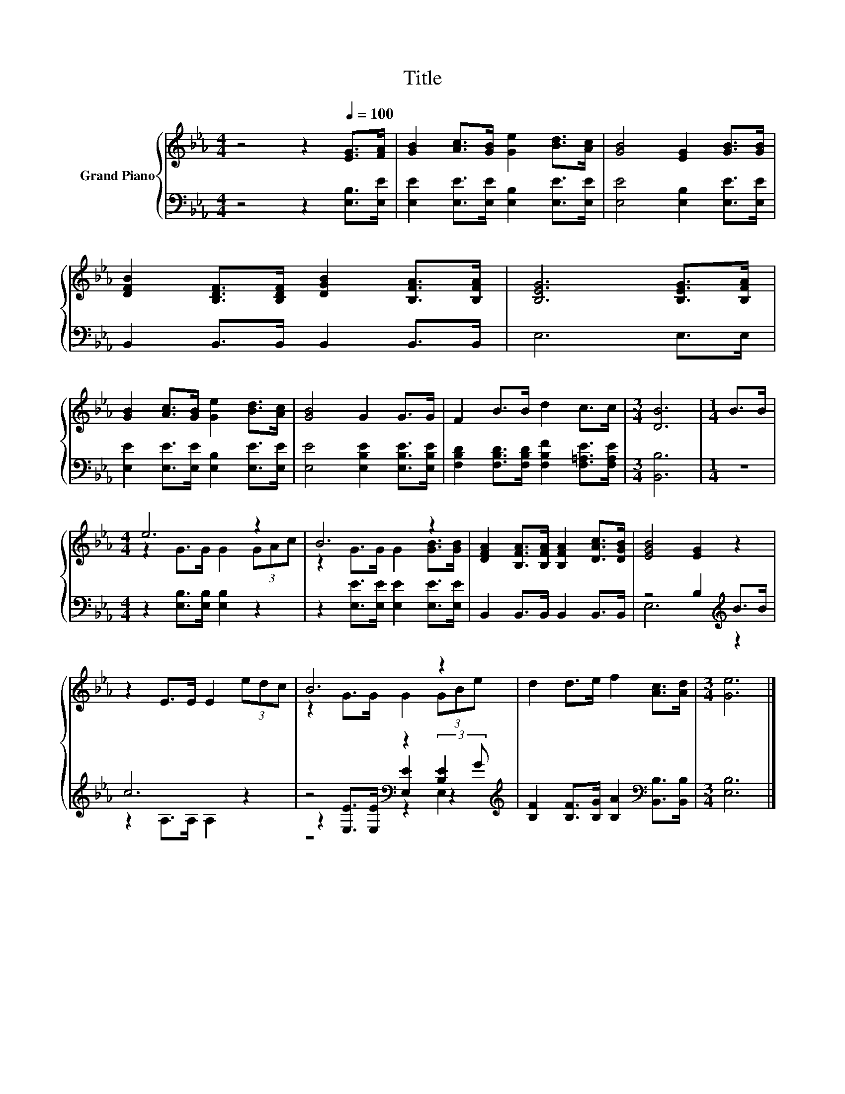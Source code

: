 X:1
T:Title
%%score { ( 1 3 ) | ( 2 4 5 ) }
L:1/8
M:4/4
K:Eb
V:1 treble nm="Grand Piano"
V:3 treble 
V:2 bass 
V:4 bass 
V:5 bass 
V:1
 z4 z2[Q:1/4=100] [EG]>[FA] | [GB]2 [Ac]>[GB] [Ge]2 [Bd]>[Ac] | [GB]4 [EG]2 [GB]>[GB] | %3
 [DFB]2 [B,DF]>[B,DF] [DGB]2 [B,FA]>[B,FA] | [B,EG]6 [B,EG]>[B,FA] | %5
 [GB]2 [Ac]>[GB] [Ge]2 [Bd]>[Ac] | [GB]4 G2 G>G | F2 B>B d2 c>c |[M:3/4] [DB]6 |[M:1/4] B>B | %10
[M:4/4] e6 z2 | B6 z2 | [DFA]2 [B,FA]>[B,FA] [B,FA]2 [DAc]>[DGB] | [EGB]4 [EG]2 z2 | %14
 z2 E>E E2 (3edc | B6 z2 | d2 d>e f2 [Ac]>[Ad] |[M:3/4] [Ge]6 |] %18
V:2
 z4 z2 [E,B,]>[E,E] | [E,E]2 [E,E]>[E,E] [E,B,]2 [E,E]>[E,E] | [E,E]4 [E,B,]2 [E,E]>[E,E] | %3
 B,,2 B,,>B,, B,,2 B,,>B,, | E,6 E,>E, | [E,E]2 [E,E]>[E,E] [E,B,]2 [E,E]>[E,E] | %6
 [E,E]4 [E,B,E]2 [E,B,E]>[E,B,E] | [F,B,D]2 [F,B,D]>[F,B,D] [F,B,F]2 [F,=A,E]>[F,A,E] | %8
[M:3/4] [B,,B,]6 |[M:1/4] z2 |[M:4/4] z2 [E,B,]>[E,B,] [E,B,]2 z2 | %11
 z2 [E,E]>[E,E] [E,E]2 [E,E]>[E,E] | B,,2 B,,>B,, B,,2 B,,>B,, | z4 B,2[K:treble] B>B | c6 z2 | %15
 z4[K:bass] z2 [B,E]2[K:treble] | [B,F]2 [B,F]>[B,G] [B,A]2[K:bass] [B,,B,]>[B,,B,] | %17
[M:3/4] [E,B,]6 |] %18
V:3
 x8 | x8 | x8 | x8 | x8 | x8 | x8 | x8 |[M:3/4] x6 |[M:1/4] x2 |[M:4/4] z2 G>G G2 (3GAc | %11
 z2 G>G G2 [GB]>[GB] | x8 | x8 | x8 | z2 G>G G2 (3GBe | x8 |[M:3/4] x6 |] %18
V:4
 x8 | x8 | x8 | x8 | x8 | x8 | x8 | x8 |[M:3/4] x6 |[M:1/4] x2 |[M:4/4] x8 | x8 | x8 | %13
 E,6[K:treble] z2 | z2 A,>A, A,2 z2 | z2[K:bass] [E,E]>[E,E] [E,E]2 (3:2:2z2[K:treble] G | %16
 x6[K:bass] x2 |[M:3/4] x6 |] %18
V:5
 x8 | x8 | x8 | x8 | x8 | x8 | x8 | x8 |[M:3/4] x6 |[M:1/4] x2 |[M:4/4] x8 | x8 | x8 | %13
 x6[K:treble] x2 | x8 | z4[K:bass] z2 E,2[K:treble] | x6[K:bass] x2 |[M:3/4] x6 |] %18

